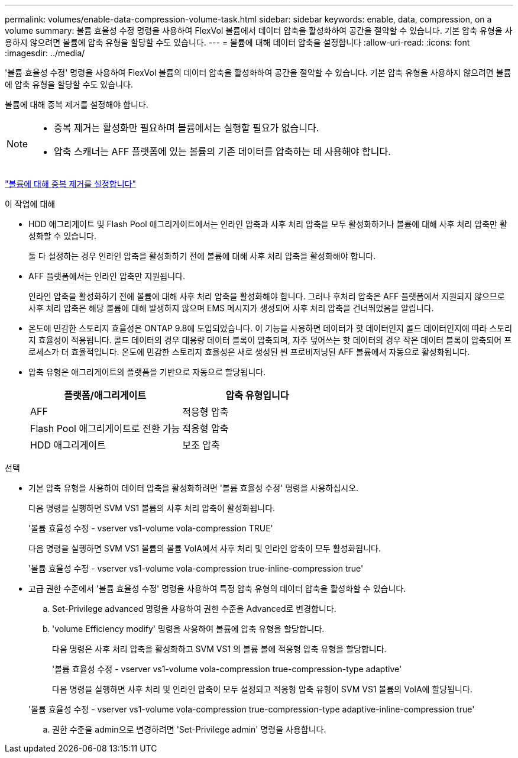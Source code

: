 ---
permalink: volumes/enable-data-compression-volume-task.html 
sidebar: sidebar 
keywords: enable, data, compression, on a volume 
summary: 볼륨 효율성 수정 명령을 사용하여 FlexVol 볼륨에서 데이터 압축을 활성화하여 공간을 절약할 수 있습니다. 기본 압축 유형을 사용하지 않으려면 볼륨에 압축 유형을 할당할 수도 있습니다. 
---
= 볼륨에 대해 데이터 압축을 설정합니다
:allow-uri-read: 
:icons: font
:imagesdir: ../media/


[role="lead"]
'볼륨 효율성 수정' 명령을 사용하여 FlexVol 볼륨의 데이터 압축을 활성화하여 공간을 절약할 수 있습니다. 기본 압축 유형을 사용하지 않으려면 볼륨에 압축 유형을 할당할 수도 있습니다.

볼륨에 대해 중복 제거를 설정해야 합니다.

[NOTE]
====
* 중복 제거는 활성화만 필요하며 볼륨에서는 실행할 필요가 없습니다.
* 압축 스캐너는 AFF 플랫폼에 있는 볼륨의 기존 데이터를 압축하는 데 사용해야 합니다.


====
link:enable-deduplication-volume-task.html["볼륨에 대해 중복 제거를 설정합니다"]

.이 작업에 대해
* HDD 애그리게이트 및 Flash Pool 애그리게이트에서는 인라인 압축과 사후 처리 압축을 모두 활성화하거나 볼륨에 대해 사후 처리 압축만 활성화할 수 있습니다.
+
둘 다 설정하는 경우 인라인 압축을 활성화하기 전에 볼륨에 대해 사후 처리 압축을 활성화해야 합니다.

* AFF 플랫폼에서는 인라인 압축만 지원됩니다.
+
인라인 압축을 활성화하기 전에 볼륨에 대해 사후 처리 압축을 활성화해야 합니다. 그러나 후처리 압축은 AFF 플랫폼에서 지원되지 않으므로 사후 처리 압축은 해당 볼륨에 대해 발생하지 않으며 EMS 메시지가 생성되어 사후 처리 압축을 건너뛰었음을 알립니다.

* 온도에 민감한 스토리지 효율성은 ONTAP 9.8에 도입되었습니다. 이 기능을 사용하면 데이터가 핫 데이터인지 콜드 데이터인지에 따라 스토리지 효율성이 적용됩니다. 콜드 데이터의 경우 대용량 데이터 블록이 압축되며, 자주 덮어쓰는 핫 데이터의 경우 작은 데이터 블록이 압축되어 프로세스가 더 효율적입니다. 온도에 민감한 스토리지 효율성은 새로 생성된 씬 프로비저닝된 AFF 볼륨에서 자동으로 활성화됩니다.
* 압축 유형은 애그리게이트의 플랫폼을 기반으로 자동으로 할당됩니다.
+
[cols="2*"]
|===
| 플랫폼/애그리게이트 | 압축 유형입니다 


 a| 
AFF
 a| 
적응형 압축



 a| 
Flash Pool 애그리게이트로 전환 가능
 a| 
적응형 압축



 a| 
HDD 애그리게이트
 a| 
보조 압축

|===


.선택
* 기본 압축 유형을 사용하여 데이터 압축을 활성화하려면 '볼륨 효율성 수정' 명령을 사용하십시오.
+
다음 명령을 실행하면 SVM VS1 볼륨의 사후 처리 압축이 활성화됩니다.

+
'볼륨 효율성 수정 - vserver vs1-volume vola-compression TRUE'

+
다음 명령을 실행하면 SVM VS1 볼륨의 볼륨 VolA에서 사후 처리 및 인라인 압축이 모두 활성화됩니다.

+
'볼륨 효율성 수정 - vserver vs1-volume vola-compression true-inline-compression true'

* 고급 권한 수준에서 '볼륨 효율성 수정' 명령을 사용하여 특정 압축 유형의 데이터 압축을 활성화할 수 있습니다.
+
.. Set-Privilege advanced 명령을 사용하여 권한 수준을 Advanced로 변경합니다.
.. 'volume Efficiency modify' 명령을 사용하여 볼륨에 압축 유형을 할당합니다.
+
다음 명령은 사후 처리 압축을 활성화하고 SVM VS1 의 볼륨 볼에 적응형 압축 유형을 할당합니다.

+
'볼륨 효율성 수정 - vserver vs1-volume vola-compression true-compression-type adaptive'

+
다음 명령을 실행하면 사후 처리 및 인라인 압축이 모두 설정되고 적응형 압축 유형이 SVM VS1 볼륨의 VolA에 할당됩니다.

+
'볼륨 효율성 수정 - vserver vs1-volume vola-compression true-compression-type adaptive-inline-compression true'

.. 권한 수준을 admin으로 변경하려면 'Set-Privilege admin' 명령을 사용합니다.



